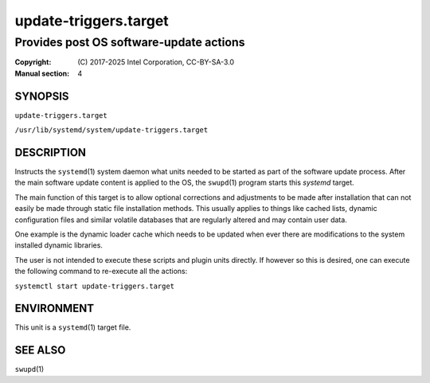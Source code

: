 ======================
update-triggers.target
======================

----------------------------------------
Provides post OS software-update actions
----------------------------------------

:Copyright: \(C) 2017-2025 Intel Corporation, CC-BY-SA-3.0
:Manual section: 4


SYNOPSIS
========

``update-triggers.target``

``/usr/lib/systemd/system/update-triggers.target``


DESCRIPTION
===========

Instructs the ``systemd``\(1) system daemon what units needed to be
started as part of the software update process. After the main software
update content is applied to the OS, the ``swupd``\(1) program starts
this *systemd* target.

The main function of this target is to allow optional corrections and
adjustments to be made after installation that can not easily be made
through static file installation methods. This usually applies to things
like cached lists, dynamic configuration files and similar volatile
databases that are regularly altered and may contain user data.

One example is the dynamic loader cache which needs to be updated when
ever there are modifications to the system installed dynamic libraries.

The user is not intended to execute these scripts and plugin units
directly. If however so this is desired, one can execute the following
command to re-execute all the actions:

``systemctl start update-triggers.target``


ENVIRONMENT
===========

This unit is a ``systemd``\(1) target file.


SEE ALSO
========

``swupd``\(1)

